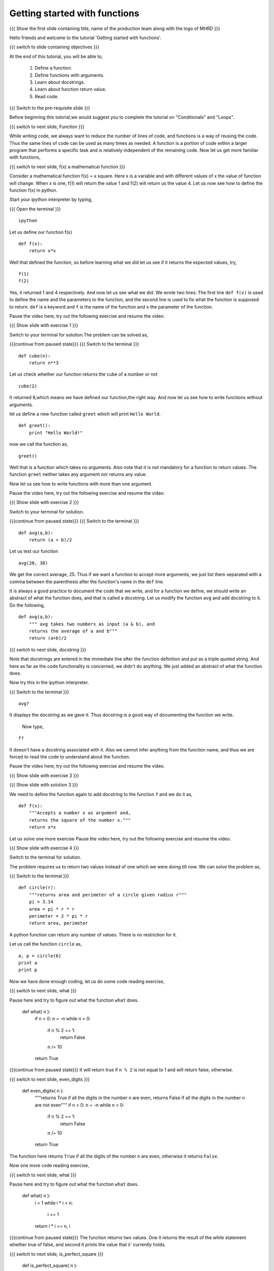 .. Objectives
.. ----------

.. 8.1 LO: getting started with functions (3)

.. At the end of this tutorial, you will be able to 

.. 1. define function
.. #. define functions with arguments
.. #. learn about docstrings
.. #. learn about return values
..     can return multiple values
.. #. read code


.. Prerequisites
.. -------------

..   1. should have ``ipython`` installed. 
..   #. getting started with ``ipython``.
..   #. Conditionals
..   #. Loops 

     
.. Author              : Anoop Jacob Thomas <anoop@fossee.in>
   Internal Reviewer   : 
   External Reviewer   :
   Language Reviewer   : Bhanukiran
   Checklist OK?       : <put date stamp here, not OK> [2010-10-05]


==============================
Getting started with functions
==============================

.. L1

{{{ Show the  first slide containing title, name of the production
team along with the logo of MHRD }}}

.. R1

Hello friends and welcome to the tutorial 'Getting started with functions'.

.. L2

{{{ switch to slide containing objectives }}}

.. R2

At the end of this tutorial, you will be able to, 

 1. Define a function.
 #. Define functions with arguments.
 #. Learn about docstrings.
 #. Learn about function return value.
 #. Read code.

.. L3

{{{ Switch to the pre-requisite slide }}}

.. R3

Before beginning this tutorial,we would suggest you to complete the 
tutorial on "Conditionals" and "Loops".

.. L4

{{{ switch to next slide, Function }}}

.. R4

While writing code, we always want to reduce the number of lines of
code, and functions is a way of reusing the code. Thus the same lines
of code can be used as many times as needed. A function is a portion of code
within a larger program that performs a specific task and is
relatively independent of the remaining code. Now let us get more
familiar with functions,

.. L5

{{{ switch to next slide, f(x) a mathematical function }}}

.. R5

Consider a mathematical function f(x) = x square. Here x is a variable
and with different values of x the value of function will change. When
x is one, f(1) will return the value 1 and f(2) will return us the
value 4. Let us now see how to define the function f(x) in python.

.. R6

Start your ipython interpreter by typing,

.. L6

{{{ Open the terminal }}}
::

    ipython

.. R7

Let us define our function f(x)

.. L7
::

    def f(x):
    	return x*x

.. R8

Well that defined the function, so before learning what we did let us
see if it returns the expected values, try,

.. L8
::

    f(1)
    f(2)

.. R9

Yes, it returned 1 and 4 respectively. And now let us see what we did.
We wrote two lines: The first line ``def f(x)`` is used to define the
name and the parameters to the function, and the second line is used to
fix what the function is supposed to return. ``def`` is a keyword and
``f`` is the name of the function and ``x`` the parameter of the
function.

Pause the video here, try out the following exercise and resume the video.

.. L9

.. L10

{{{ Show slide with exercise 1 }}}

.. R10

 Write a python function named ``cube`` which computes the cube of
 a given number n.

.. R11

Switch to your terminal for solution.The problem can be solved as,

.. L11

{{{continue from paused state}}}
{{{ Switch to the terminal }}}
::

    def cube(n):
    	return n**3

.. R12

Let us check whether our function returns the cube of a number or not

.. L12
::

    cube(2) 

.. R13

It returned 8,which means we have defined our function,the right way.
And now let us see how to write functions without arguments.

let us define a new function called ``greet`` which will print ``Hello
World``.

.. L13
::

    def greet():
    	print "Hello World!"

.. R14

now we call the function as,

.. L14
::

    greet()

.. R15

Well that is a function which takes no arguments. Also note that it is
not mandatory for a function to return values. The function ``greet``
neither takes any argument nor returns any value.

Now let us see how to write functions with more than one argument.

Pause the video here, try out the following exercise and resume the video.

.. L15

.. L16

{{{ Show slide with exercise 2 }}}

.. R16

 Write a python function named ``avg`` which computes the
 average of ``a`` and ``b``.

.. R17

Switch to your terminal for solution.

.. L17

{{{continue from paused state}}}
{{{ Switch to the terminal }}}
::

    def avg(a,b):
    	return (a + b)/2

.. R18

Let us test our function

.. L18
::

    avg(20, 30)

.. R19

We get the correct average, 25.
Thus if we want a function to accept more arguments, we just list them
separated with a comma between the parenthesis after the function's name
in the ``def`` line.

It is always a good practice to document the code that we write, and
for a function we define, we should write an abstract of what the
function does, and that is called a docstring. Let us modify the
function ``avg`` and add docstring to it. Do the following,

.. L19
::

    def avg(a,b):
        """ avg takes two numbers as input (a & b), and
	returns the average of a and b"""
	return (a+b)/2

.. L20

{{{ switch to next slide, docstring }}}

.. R20

Note that docstrings are entered in the immediate line after the
function definition and put as a triple quoted string. And here as far
as the code functionality is concerned, we didn't do anything. We just
added an abstract of what the function does.

.. R21

Now try this in the ipython interpreter.

.. L21

{{{ Switch to the terminal }}}
::

    avg?

.. R22

It displays the docstring as we gave it. Thus docstring is a good way
of documenting the function we write.

 Now type,

.. L22
::

    f?

.. R23

It doesn't have a docstring associated with it. Also we cannot infer
anything from the function name, and thus we are forced to read the
code to understand about the function.

Pause the video here, try out the following exercise and resume the video.

.. L23

.. L24

{{{ Show slide with exercise 3 }}}

.. R24

 Add docstring to the function f.

.. L25

{{{ Show slide with solution 3 }}}

.. R25

We need to define the function again to add docstring to the function
``f`` and we do it as,
::

    def f(x):
    	"""Accepts a number x as argument and,
	returns the square of the number x."""
	return x*x

Let us solve one more exercise
Pause the video here, try out the following exercise and resume the video.

.. L27

{{{ Show slide with exercise 4 }}}

.. R27

 Write a python function named ``circle`` which returns the
 area and perimeter of a circle given radius ``r``.

.. R28

Switch to the terminal for solution.

The problem requires us to return two values instead of one which we
were doing till now. We can solve the problem as,

.. L28

{{{ Switch to the terminal }}}
::

    def circle(r):
    	"""returns area and perimeter of a circle given radius r"""
	pi = 3.14
	area = pi * r * r
	perimeter = 2 * pi * r
	return area, perimeter

.. R29

A python function can return any number of values. There is no
restriction for it.

Let us call the function ``circle`` as,

.. L29
::

    a, p = circle(6)
    print a
    print p

.. R30

Now we have done enough coding, let us do some code reading exercise,

.. L30

{{{ switch to next slide, what }}}

.. R31

Pause here and try to figure out what the function ``what`` does.

 def what( n ):
     if n < 0: n = -n
     while n > 0:
         if n % 2 == 1:
             return False
         n /= 10
     return True

{{{continue from paused state}}}
It will return true if ``n % 2`` is not equal to 1 and will return false, otherwise.

.. L31

.. L32

{{{ switch to next slide, even_digits }}}

 def even_digits( n ):
     """returns True if all the digits in the number n are even,
     returns False if all the digits in the number n are not even"""
     if n < 0: n = -n
     while n > 0:
         if n % 2 == 1:
             return False
         n /= 10
     return True

.. R32

The function here returns ``True`` if all the digits of the number ``n``
are even, otherwise it returns ``False``.

Now one more code reading exercise,

.. L33

{{{ switch to next slide, what }}}

.. R33

Pause here and try to figure out what the function ``what`` does.

 def what( n ):
     i = 1
     while i * i < n:
         i += 1
     return i * i == n, i

{{{continue from paused state}}}
The function returns two values. One it returns the result of the while statement
whether true of false, and second it prints the value that `ii`` currently holds.

.. L34

{{{ switch to next slide, is_perfect_square }}}

 def is_perfect_square( n ):
     """returns True and square root of n, if n is a perfect square,
     otherwise returns False and the square root of the 
     next perfect square"""
     i = 1
     while i * i < n:
         i += 1
     return i * i == n, i

.. R34

Here, the function returns ``True`` and the square root of ``n`` if n is a
perfect square, otherwise it returns ``False`` and the square root of
the next perfect square.

.. L35

{{{ switch to summary slide }}}

.. R35

This brings us to the end of this tutorial. In this tutorial,
we have learnt to,

  1. Define functions in Python by using the keyword ``def``.
  #. Call the function by specifying the function name.
  #. Assign a docstring to a function by putting it as a triple quoted string.
  #. Pass parameters to a function.
  #. Return values from a function.

.. L26

{{{Show self assessment questions slide}}}

.. R36

Here are some self assessment questions for you to solve

1. What will the function do?
::

    def what(x)
        return x*x

   - Returns the square of x
   - Returns x
   - Function doesn't have docstring
   - Error	   

2. How many arguments can be passed to a python function?

   - None
   - One
   - Two
   - Any

3. Write a function which calculates the area of a rectangle.
   
.. L37

{{{solution of self assessment questions on slide}}}

.. R37

And the answers,

1. The function will result into an error due to the use of wrong 
   syntax in defining the function.The function line should always 
   end with a colon

2. Any number of arguments can be passed to a python function.

3. As we know, area of a rectangle is product of it's length and breadth.
   Hence, we define our function as,
::

    def area(l,b):
        return l * b

.. L38
  
{{{ switch to Thank you slide }}}

.. R38

Hope you have enjoyed this tutorial and found it useful.
Thank you!
